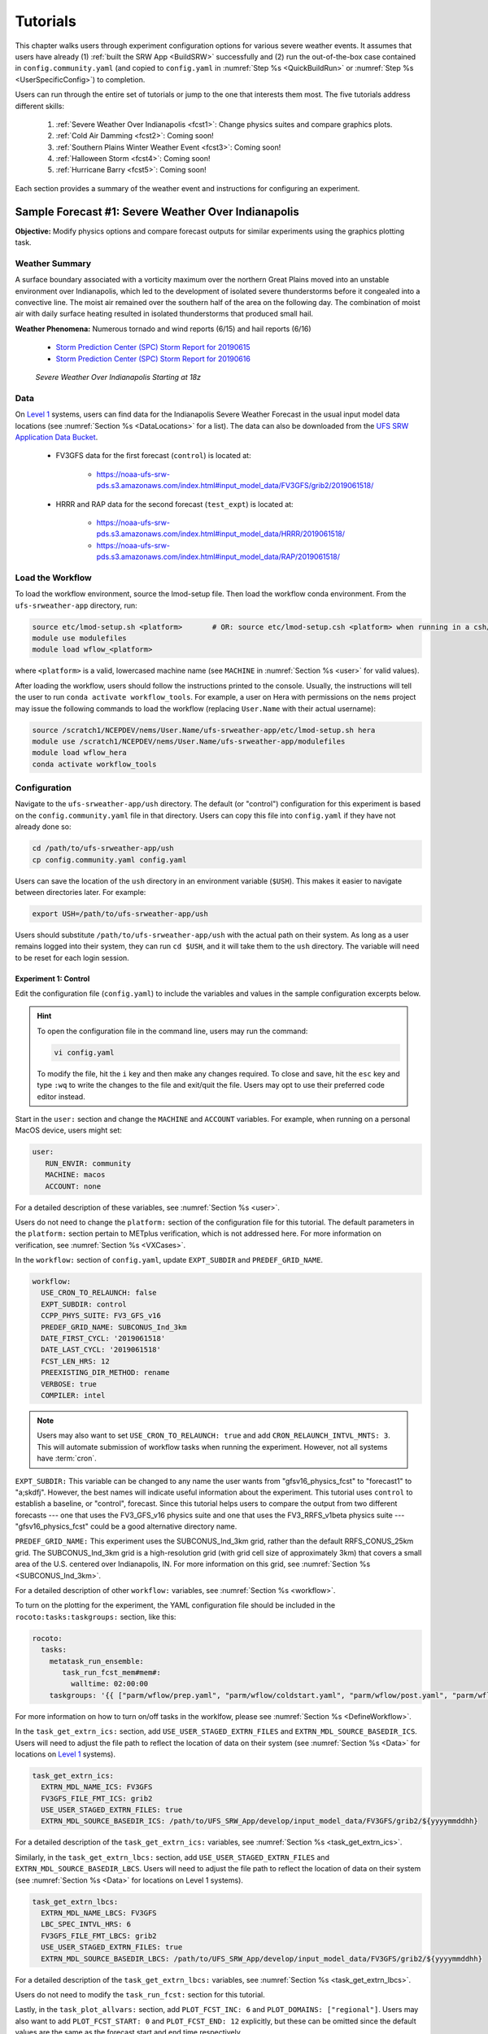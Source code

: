 .. _Tutorial:

=============
Tutorials
=============

This chapter walks users through experiment configuration options for various severe weather events. It assumes that users have already (1) :ref:`built the SRW App <BuildSRW>` successfully and (2) run the out-of-the-box case contained in ``config.community.yaml`` (and copied to ``config.yaml`` in :numref:`Step %s <QuickBuildRun>` or :numref:`Step %s <UserSpecificConfig>`) to completion. 

Users can run through the entire set of tutorials or jump to the one that interests them most. The five tutorials address different skills:

   #. :ref:`Severe Weather Over Indianapolis <fcst1>`: Change physics suites and compare graphics plots. 
   #. :ref:`Cold Air Damming <fcst2>`: Coming soon!
   #. :ref:`Southern Plains Winter Weather Event <fcst3>`: Coming soon!
   #. :ref:`Halloween Storm <fcst4>`: Coming soon!
   #. :ref:`Hurricane Barry <fcst5>`: Coming soon!

Each section provides a summary of the weather event and instructions for configuring an experiment. 

.. _fcst1:

Sample Forecast #1: Severe Weather Over Indianapolis
=======================================================

**Objective:** Modify physics options and compare forecast outputs for similar experiments using the graphics plotting task. 

Weather Summary
--------------------

A surface boundary associated with a vorticity maximum over the northern Great Plains moved into an unstable environment over Indianapolis, which led to the development of isolated severe thunderstorms before it congealed into a convective line. The moist air remained over the southern half of the area on the following day. The combination of moist air with daily surface heating resulted in isolated thunderstorms that produced small hail. 

**Weather Phenomena:** Numerous tornado and wind reports (6/15) and hail reports (6/16)

   * `Storm Prediction Center (SPC) Storm Report for 20190615 <https://www.spc.noaa.gov/climo/reports/190615_rpts.html>`__ 
   * `Storm Prediction Center (SPC) Storm Report for 20190616 <https://www.spc.noaa.gov/climo/reports/190616_rpts.html>`__

.. figure:: https://github.com/ufs-community/ufs-srweather-app/wiki/IndySevereWeather18z.gif
   :alt: Radar animation of severe weather over Indianapolis on June 15, 2019 starting at 18z. The animation shows areas of heavy rain and tornado reports moving from west to east over Indianapolis. 

   *Severe Weather Over Indianapolis Starting at 18z*

Data
-------

On `Level 1 <https://github.com/ufs-community/ufs-srweather-app/wiki/Supported-Platforms-and-Compilers>`__ systems, users can find data for the Indianapolis Severe Weather Forecast in the usual input model data locations (see :numref:`Section %s <DataLocations>` for a list). The data can also be downloaded from the `UFS SRW Application Data Bucket <https://noaa-ufs-srw-pds.s3.amazonaws.com/index.html>`__. 

   * FV3GFS data for the first forecast (``control``) is located at: 
   
      * https://noaa-ufs-srw-pds.s3.amazonaws.com/index.html#input_model_data/FV3GFS/grib2/2019061518/

   * HRRR and RAP data for the second forecast (``test_expt``) is located at: 
      
      * https://noaa-ufs-srw-pds.s3.amazonaws.com/index.html#input_model_data/HRRR/2019061518/
      * https://noaa-ufs-srw-pds.s3.amazonaws.com/index.html#input_model_data/RAP/2019061518/

Load the Workflow
--------------------

To load the workflow environment, source the lmod-setup file. Then load the workflow conda environment. From the ``ufs-srweather-app`` directory, run:

.. code-block:: console
   
   source etc/lmod-setup.sh <platform>       # OR: source etc/lmod-setup.csh <platform> when running in a csh/tcsh shell
   module use modulefiles
   module load wflow_<platform>

where ``<platform>`` is a valid, lowercased machine name (see ``MACHINE`` in :numref:`Section %s <user>` for valid values). 

After loading the workflow, users should follow the instructions printed to the console. Usually, the instructions will tell the user to run ``conda activate workflow_tools``. For example, a user on Hera with permissions on the ``nems`` project may issue the following commands to load the workflow (replacing ``User.Name`` with their actual username):

.. code-block:: console
   
   source /scratch1/NCEPDEV/nems/User.Name/ufs-srweather-app/etc/lmod-setup.sh hera
   module use /scratch1/NCEPDEV/nems/User.Name/ufs-srweather-app/modulefiles
   module load wflow_hera
   conda activate workflow_tools

Configuration
-------------------------

Navigate to the ``ufs-srweather-app/ush`` directory. The default (or "control") configuration for this experiment is based on the ``config.community.yaml`` file in that directory. Users can copy this file into ``config.yaml`` if they have not already done so:

.. code-block:: console

   cd /path/to/ufs-srweather-app/ush
   cp config.community.yaml config.yaml

Users can save the location of the ``ush`` directory in an environment variable (``$USH``). This makes it easier to navigate between directories later. For example:

.. code-block:: console

   export USH=/path/to/ufs-srweather-app/ush

Users should substitute ``/path/to/ufs-srweather-app/ush`` with the actual path on their system. As long as a user remains logged into their system, they can run ``cd $USH``, and it will take them to the ``ush`` directory. The variable will need to be reset for each login session. 

Experiment 1: Control
^^^^^^^^^^^^^^^^^^^^^^^^

Edit the configuration file (``config.yaml``) to include the variables and values in the sample configuration excerpts below. 

.. Hint:: 
   
   To open the configuration file in the command line, users may run the command:

   .. code-block:: console

      vi config.yaml

   To modify the file, hit the ``i`` key and then make any changes required. To close and save, hit the ``esc`` key and type ``:wq`` to write the changes to the file and exit/quit the file. Users may opt to use their preferred code editor instead.

Start in the ``user:`` section and change the ``MACHINE`` and ``ACCOUNT`` variables. For example, when running on a personal MacOS device, users might set:

.. code-block:: console

   user:
      RUN_ENVIR: community
      MACHINE: macos
      ACCOUNT: none

For a detailed description of these variables, see :numref:`Section %s <user>`.

Users do not need to change the ``platform:`` section of the configuration file for this tutorial. The default parameters in the ``platform:`` section pertain to METplus verification, which is not addressed here. For more information on verification, see :numref:`Section %s <VXCases>`.

In the ``workflow:`` section of ``config.yaml``, update ``EXPT_SUBDIR`` and ``PREDEF_GRID_NAME``.

.. code-block:: console

   workflow:
     USE_CRON_TO_RELAUNCH: false
     EXPT_SUBDIR: control
     CCPP_PHYS_SUITE: FV3_GFS_v16
     PREDEF_GRID_NAME: SUBCONUS_Ind_3km
     DATE_FIRST_CYCL: '2019061518'
     DATE_LAST_CYCL: '2019061518'
     FCST_LEN_HRS: 12
     PREEXISTING_DIR_METHOD: rename
     VERBOSE: true
     COMPILER: intel

.. _CronNote:

.. note::

   Users may also want to set ``USE_CRON_TO_RELAUNCH: true`` and add ``CRON_RELAUNCH_INTVL_MNTS: 3``. This will automate submission of workflow tasks when running the experiment. However, not all systems have :term:`cron`. 

``EXPT_SUBDIR:`` This variable can be changed to any name the user wants from "gfsv16_physics_fcst" to "forecast1" to "a;skdfj". However, the best names will indicate useful information about the experiment. This tutorial uses ``control`` to establish a baseline, or "control", forecast. Since this tutorial helps users to compare the output from two different forecasts --- one that uses the FV3_GFS_v16 physics suite and one that uses the FV3_RRFS_v1beta physics suite --- "gfsv16_physics_fcst" could be a good alternative directory name.

``PREDEF_GRID_NAME:`` This experiment uses the SUBCONUS_Ind_3km grid, rather than the default RRFS_CONUS_25km grid. The SUBCONUS_Ind_3km grid is a high-resolution grid (with grid cell size of approximately 3km) that covers a small area of the U.S. centered over Indianapolis, IN. For more information on this grid, see :numref:`Section %s <SUBCONUS_Ind_3km>`.

For a detailed description of other ``workflow:`` variables, see :numref:`Section %s <workflow>`.

To turn on the plotting for the experiment, the YAML configuration file
should be included in the ``rocoto:tasks:taskgroups:`` section, like this:

.. code-block:: console

  rocoto:
    tasks:
      metatask_run_ensemble:
         task_run_fcst_mem#mem#:
           walltime: 02:00:00
      taskgroups: '{{ ["parm/wflow/prep.yaml", "parm/wflow/coldstart.yaml", "parm/wflow/post.yaml", "parm/wflow/plot.yaml"]|include }}'


For more information on how to turn on/off tasks in the worklfow, please
see :numref:`Section %s <DefineWorkflow>`.

In the ``task_get_extrn_ics:`` section, add ``USE_USER_STAGED_EXTRN_FILES`` and ``EXTRN_MDL_SOURCE_BASEDIR_ICS``. Users will need to adjust the file path to reflect the location of data on their system (see :numref:`Section %s <Data>` for locations on `Level 1 <https://github.com/ufs-community/ufs-srweather-app/wiki/Supported-Platforms-and-Compilers>`__ systems). 

.. code-block:: console

   task_get_extrn_ics:
     EXTRN_MDL_NAME_ICS: FV3GFS
     FV3GFS_FILE_FMT_ICS: grib2
     USE_USER_STAGED_EXTRN_FILES: true
     EXTRN_MDL_SOURCE_BASEDIR_ICS: /path/to/UFS_SRW_App/develop/input_model_data/FV3GFS/grib2/${yyyymmddhh}

For a detailed description of the ``task_get_extrn_ics:`` variables, see :numref:`Section %s <task_get_extrn_ics>`. 

Similarly, in the ``task_get_extrn_lbcs:`` section, add ``USE_USER_STAGED_EXTRN_FILES`` and ``EXTRN_MDL_SOURCE_BASEDIR_LBCS``. Users will need to adjust the file path to reflect the location of data on their system (see :numref:`Section %s <Data>` for locations on Level 1 systems). 

.. code-block:: console

   task_get_extrn_lbcs:
     EXTRN_MDL_NAME_LBCS: FV3GFS
     LBC_SPEC_INTVL_HRS: 6
     FV3GFS_FILE_FMT_LBCS: grib2
     USE_USER_STAGED_EXTRN_FILES: true
     EXTRN_MDL_SOURCE_BASEDIR_LBCS: /path/to/UFS_SRW_App/develop/input_model_data/FV3GFS/grib2/${yyyymmddhh}

For a detailed description of the ``task_get_extrn_lbcs:`` variables, see :numref:`Section %s <task_get_extrn_lbcs>`. 

Users do not need to modify the ``task_run_fcst:`` section for this tutorial. 

Lastly, in the ``task_plot_allvars:`` section, add ``PLOT_FCST_INC: 6`` and  ``PLOT_DOMAINS: ["regional"]``. Users may also want to add ``PLOT_FCST_START: 0`` and ``PLOT_FCST_END: 12`` explicitly, but these can be omitted since the default values are the same as the forecast start and end time respectively. 

.. code-block:: console

   task_plot_allvars:
     COMOUT_REF: ""
     PLOT_FCST_INC: 6
     PLOT_DOMAINS: ["regional"]

``PLOT_FCST_INC:`` This variable indicates the forecast hour increment for the plotting task. By setting the value to ``6``, the task will generate a ``.png`` file for every 6th forecast hour starting from 18z on June 15, 2019 (the 0th forecast hour) through the 12th forecast hour (June 16, 2019 at 06z).

``PLOT_DOMAINS:`` The plotting scripts are designed to generate plots over the entire CONUS by default, but by setting this variable to ["regional"], the experiment will generate plots for the smaller SUBCONUS_Ind_3km regional domain instead. 

After configuring the forecast, users can generate the forecast by running:

.. code-block:: console

   ./generate_FV3LAM_wflow.py

To see experiment progress, users should navigate to their experiment directory. Then, use the ``rocotorun`` command to launch new workflow tasks and ``rocotostat`` to check on experiment progress. 

.. code-block:: console

   cd /path/to/expt_dirs/control
   rocotorun -w FV3LAM_wflow.xml -d FV3LAM_wflow.db -v 10
   rocotostat -w FV3LAM_wflow.xml -d FV3LAM_wflow.db -v 10

Users will need to rerun the ``rocotorun`` and ``rocotostat`` commands above regularly and repeatedly to continue submitting workflow tasks and receiving progress updates. 

.. note::

   When using cron to automate the workflow submission (as described :ref:`above <CronNote>`), users can omit the ``rocotorun`` command and simply use ``rocotostat`` to check on progress periodically. 

Users can save the location of the ``control`` directory in an environment variable (``$CONTROL``). This makes it easier to navigate between directories later. For example:

.. code-block:: console

   export CONTROL=/path/to/expt_dirs/control

Users should substitute ``/path/to/expt_dirs/control`` with the actual path on their system. As long as a user remains logged into their system, they can run ``cd $CONTROL``, and it will take them to the ``control`` experiment directory. The variable will need to be reset for each login session. 

Experiment 2: Test
^^^^^^^^^^^^^^^^^^^^^^

Once the control case is running, users can return to the ``config.yaml`` file (in ``$USH``) and adjust the parameters for a new forecast. Most of the variables will remain the same. However, users will need to adjust ``EXPT_SUBDIR`` and ``CCPP_PHYS_SUITE`` in the ``workflow:`` section as follows:

.. code-block:: console

   workflow:
     EXPT_SUBDIR: test_expt
     CCPP_PHYS_SUITE: FV3_RRFS_v1beta

``EXPT_SUBDIR:`` This name must be different than the ``EXPT_SUBDIR`` name used in the previous forecast experiment. Otherwise, the first forecast experiment will be overwritten. ``test_expt`` is used here, but the user may select a different name if desired. 

``CCPP_PHYS_SUITE:`` The FV3_RRFS_v1beta physics suite was specifically created for convection-allowing scales and is the precursor to the operational physics suite that will be used in the Rapid Refresh Forecast System (:term:`RRFS`). 

.. hint:: 
   
   Later, users may want to conduct additional experiments using the FV3_HRRR and FV3_WoFS_v0 physics suites. Like FV3_RRFS_v1beta, these physics suites were designed for use with high-resolution grids for storm-scale predictions. 

.. COMMENT: Maybe also FV3_RAP?

Next, users will need to modify the data parameters in ``task_get_extrn_ics:`` and ``task_get_extrn_lbcs:`` to use HRRR and RAP data rather than FV3GFS data. Users will need to change the following lines in each section:

.. code-block:: console

   task_get_extrn_ics:
     EXTRN_MDL_NAME_ICS: HRRR
     EXTRN_MDL_SOURCE_BASEDIR_ICS: /path/to/UFS_SRW_App/develop/input_model_data/HRRR/${yyyymmddhh}
   task_get_extrn_lbcs:
     EXTRN_MDL_NAME_LBCS: RAP
     EXTRN_MDL_SOURCE_BASEDIR_LBCS: /path/to/UFS_SRW_App/develop/input_model_data/RAP/${yyyymmddhh}
     EXTRN_MDL_LBCS_OFFSET_HRS: '-0'

HRRR and RAP data are better than FV3GFS data for use with the FV3_RRFS_v1beta physics scheme because these datasets use the same physics :term:`parameterizations` that are in the FV3_RRFS_v1beta suite. They focus on small-scale weather phenomena involved in storm development, so forecasts tend to be more accurate when HRRR/RAP data are paired with FV3_RRFS_v1beta and a high-resolution (e.g., 3-km) grid. Using HRRR/RAP data with FV3_RRFS_v1beta also limits the "spin-up adjustment" that takes place when initializing with model data coming from different physics.

``EXTRN_MDL_LBCS_OFFSET_HRS:`` This variable allows users to use lateral boundary conditions (:term:`LBCs`) from a previous forecast run that was started earlier than the start time of the forecast being configured in this experiment. This variable is set to 0 by default except when using RAP data; with RAP data, the default value is 3, so the forecast will look for LBCs from a forecast started 3 hours earlier (i.e., at 2019061515 --- 15z --- instead of 2019061518). To avoid this, users must set ``EXTRN_MDL_LBCS_OFFSET_HRS`` explicitly. 

Under ``rocoto:tasks:``, add a section to increase the maximum wall time for the postprocessing tasks. The walltime is the maximum length of time a task is allowed to run. On some systems, the default of 15 minutes may be enough, but on others (e.g., NOAA Cloud), the post-processing time exceeds 15 minutes, so the tasks fail. 

.. code-block:: console

   rocoto:
     tasks:
       metatask_run_ensemble:
         task_run_fcst_mem#mem#:
           walltime: 02:00:00
       taskgroups: '{{ ["parm/wflow/prep.yaml", "parm/wflow/coldstart.yaml", "parm/wflow/post.yaml", "parm/wflow/plot.yaml"]|include }}'
       metatask_run_ens_post:
         run_fcst_mem#mem#:
           walltime: 00:20:00

Lastly, users must set the ``COMOUT_REF`` variable in the ``task_plot_allvars:`` section to create difference plots that compare output from the two experiments. ``COMOUT_REF`` is a template variable, so it references other workflow variables within it (see :numref:`Section %s <TemplateVars>` for details on template variables). ``COMOUT_REF`` should provide the path to the ``control`` experiment forecast output using single quotes as shown below:

.. code-block:: console

   task_plot_allvars:
     COMOUT_REF: '${EXPT_BASEDIR}/control/${PDY}${cyc}/postprd'

Here, ``$EXPT_BASEDIR`` is the path to the main experiment directory (named ``expt_dirs`` by default). ``$PDY`` refers to the cycle date in YYYYMMDD format, and ``$cyc`` refers to the starting hour of the cycle. ``postprd`` contains the post-processed data from the experiment. Therefore, ``COMOUT_REF`` will refer to ``control/2019061518/postprd`` and compare those plots against the ones in ``test_expt/2019061518/postprd``. 

After configuring the forecast, users can generate the second forecast by running:

.. code-block:: console

   ./generate_FV3LAM_wflow.py

To see experiment progress, users should navigate to their experiment directory. As in the first forecast, the following commands allow users to launch new workflow tasks and check on experiment progress. 

.. code-block:: console

   cd /path/to/expt_dirs/test_expt
   rocotorun -w FV3LAM_wflow.xml -d FV3LAM_wflow.db -v 10
   rocotostat -w FV3LAM_wflow.xml -d FV3LAM_wflow.db -v 10

.. note::

   When using cron to automate the workflow submission (as described :ref:`above <CronNote>`), users can omit the ``rocotorun`` command and simply use ``rocotostat`` to check on progress periodically. 

.. note::
   
   If users have not automated their workflow using cron, they will need to ensure that they continue issuing ``rocotorun`` commands to launch all of the tasks in each experiment. While switching between experiment directories to run ``rocotorun`` and ``rocotostat`` commands in both directories is possible, it may be easier to finish the ``control`` experiment's tasks before starting on ``test_expt``. 

As with the ``control`` experiment, users can save the location of the ``test_expt`` directory in an environment variable (e.g., ``$TEST``). This makes it easier to navigate between directories later. For example:

.. code-block:: console

   export TEST=/path/to/expt_dirs/test_expt

Users should substitute ``/path/to/expt_dirs/test_expt`` with the actual path on their system. 

Compare and Analyze Results
-----------------------------

Navigate to ``test_expt/2019061518/postprd``. This directory contains the post-processed data generated by the :term:`UPP` from the forecast. After the ``plot_allvars`` task completes, this directory will contain ``.png`` images for several forecast variables including 2-m temperature, 2-m dew point temperature, 10-m winds, accumulated precipitation, composite reflectivity, and surface-based CAPE/CIN. Plots with a ``_diff`` label in the file name are plots that compare the ``control`` forecast and the ``test_expt`` forecast. 

Copy ``.png`` Files onto Local System
^^^^^^^^^^^^^^^^^^^^^^^^^^^^^^^^^^^^^^^^^

Users who are working on the cloud or on an HPC cluster may want to copy the ``.png`` files onto their local system to view in their preferred image viewer. Detailed instructions are available in the :ref:`Introduction to SSH & Data Transfer <SSHDataTransfer>`.

In summary, users can run the ``scp`` command in a new terminal/command prompt window to securely copy files from a remote system to their local system if an SSH tunnel is already established between the local system and the remote system. Users can adjust one of the following commands for their system:

.. code-block:: console

   scp username@your-IP-address:/path/to/source_file_or_directory /path/to/destination_file_or_directory
   # OR
   scp -P 12345 username@localhost:/path/to/source_file_or_directory path/to/destination_file_or_directory

Users would need to modify ``username``, ``your-IP-address``, ``-P 12345``, and the file paths to reflect their systems' information. See the :ref:`Introduction to SSH & Data Transfer <SSHDataTransfer>` for example commands. 

.. _ComparePlots:

Compare Images
^^^^^^^^^^^^^^^^^^

The plots generated by the experiment cover a variety of variables. After downloading the ``.png`` plots, users can open and view the plots on their local system in their preferred image viewer. :numref:`Table %s <DiffPlots>` lists the available plots (``hhh`` corresponds to the three-digit forecast hour): 

.. _DiffPlots:

.. table:: Sample Indianapolis Forecast Plots

   +-----------------------------------------+-----------------------------------+
   | Field                                   | File Name                         |
   +=========================================+===================================+
   | 2-meter dew point temperature           | 2mdew_diff_regional_fhhh.png      |
   +-----------------------------------------+-----------------------------------+
   | 2-meter temperature                     | 2mt_diff_regional_fhhh.png        |
   +-----------------------------------------+-----------------------------------+
   | 10-meter winds                          | 10mwind_diff_regional_fhhh.png    |
   +-----------------------------------------+-----------------------------------+
   | 250-hPa winds                           | 250wind_diff_regional_fhhh.png    |
   +-----------------------------------------+-----------------------------------+
   | Accumulated precipitation               | qpf_diff_regional_fhhh.png        |
   +-----------------------------------------+-----------------------------------+
   | Composite reflectivity                  | refc_diff_regional_fhhh.png       |
   +-----------------------------------------+-----------------------------------+
   | Surface-based CAPE/CIN                  | sfcape_diff_regional_fhhh.png     |
   +-----------------------------------------+-----------------------------------+
   | Sea level pressure                      | slp_diff_regional_fhhh.png        |
   +-----------------------------------------+-----------------------------------+
   | Max/Min 2 - 5 km updraft helicity       | uh25_diff_regional_fhhh.png       |
   +-----------------------------------------+-----------------------------------+

Each difference plotting ``.png`` file contains three subplots. The plot for the second experiment (``test_expt``) appears in the top left corner, and the plot for the first experiment (``control``) appears in the top right corner. The difference plot that compares both experiments appears at the bottom. Areas of white signify no difference between the plots. Therefore, if the forecast output from both experiments is exactly the same, the difference plot will show a white square (see :ref:`Sea Level Pressure <fcst1_slp>` as an example). If the forecast output from both experiments is extremely different, the plot will show lots of color. 

In general, it is expected that the results for ``test_expt`` (using FV3_RRFS_v1beta physics and HRRR/RAP data) will be more accurate than the results for ``control`` (using FV3_GFS_v16 physics and FV3GFS data) because the physics in ``test_expt`` is designed for high-resolution, storm-scale prediction over a short period of time. The ``control`` experiment physics is better for predicting the evolution of larger scale weather phenomena, like jet stream movement and cyclone development, since the cumulus physics in the FV3_GFS_v16 suite is not configured to run at 3-km resolution.

Analysis
^^^^^^^^^^^

.. _fcst1_slp:

Sea Level Pressure
`````````````````````
In the Sea Level Pressure (SLP) plots, the ``control`` and ``test_expt`` plots are nearly identical at forecast hour f000, so the difference plot is entirely white. 

.. figure:: https://github.com/ufs-community/ufs-srweather-app/wiki/fcst1_plots/slp_diff_regional_f000.png
      :align: center

      *Difference Plot for Sea Level Pressure at f000*

As the forecast continues, the results begin to diverge, as evidenced by the spattering of light blue dispersed across the f006 SLP difference plot. 

.. figure:: https://github.com/ufs-community/ufs-srweather-app/wiki/fcst1_plots/slp_diff_regional_f006.png
      :align: center

      *Difference Plot for Sea Level Pressure at f006*

The predictions diverge further by f012, where a solid section of light blue in the top left corner of the difference plot indicates that to the northwest of Indianapolis, the SLP predictions for the ``control`` forecast were slightly lower than the predictions for the ``test_expt`` forecast. 

.. figure:: https://github.com/ufs-community/ufs-srweather-app/wiki/fcst1_plots/slp_diff_regional_f012.png
      :align: center

      *Difference Plot for Sea Level Pressure at f012*

.. _fcst1_refc:

Composite Reflectivity
``````````````````````````

Reflectivity images visually represent the weather based on the energy (measured in decibels [dBZ]) reflected back from radar. Composite reflectivity generates an image based on reflectivity scans at multiple elevation angles, or "tilts", of the antenna. See https://www.noaa.gov/jetstream/reflectivity for a more detailed explanation of composite reflectivity.

At f000, the ``test_expt`` plot (top left) is showing more severe weather than the ``control`` plot (top right). The ``test_expt`` plot shows a vast swathe of the Indianapolis region covered in yellow with spots of orange, corresponding to composite reflectivity values of 35+ dBZ. The ``control`` plot radar image covers a smaller area of the grid, and with the exception of a few yellow spots, composite reflectivity values are <35 dBZ. The difference plot (bottom) shows areas where the ``test_expt`` plot (red) and the ``control`` plot (blue) have reflectivity values greater than 20 dBZ. The ``test_expt`` plot has significantly more areas with high composite reflectivity values. 

.. figure:: https://github.com/ufs-community/ufs-srweather-app/wiki/fcst1_plots/refc_diff_regional_f000.png
      :align: center

      *Composite Reflectivity at f000*

As the forecast progresses, the radar images resemble each other more (see :numref:`Figure %s <refc006>`). Both the ``test_expt`` and ``control`` plots show the storm gaining energy (with more orange and red areas), rotating counterclockwise, and moving east. Thus, both forecasts do a good job of picking up on the convection. However, the ``test_expt`` forecast still indicates a higher-energy storm with more areas of *dark* red. It appears that the ``test_expt`` case was able to resolve more discrete storms over northwest Indiana and in the squall line. The ``control`` plot has less definition and depicts widespread storms concentrated together over the center of the state. 

.. _refc006:

.. figure:: https://github.com/ufs-community/ufs-srweather-app/wiki/fcst1_plots/refc_diff_regional_f006.png
      :align: center

      *Composite reflectivity at f006 shows storm gathering strength*

At forecast hour 12, the plots for each forecast show a similar evolution of the storm with both resolving a squall line. The ``test_expt`` plot shows a more intense squall line with discrete cells (areas of high composite reflectivity in dark red), which could lead to severe weather. The ``control`` plot shows an overall decrease in composite reflectivity values compared to f006. It also orients the squall line more northward with less intensity, possibly due to convection from the previous forecast runs cooling the atmosphere. In short, ``test_expt`` suggests that the storm will still be going strong at 06z on June 15, 2019, whereas the ``control`` suggests that the storm will begin to let up. 

.. figure:: https://github.com/ufs-community/ufs-srweather-app/wiki/fcst1_plots/refc_diff_regional_f012.png
      :align: center

      *Composite Reflectivity at f012*

.. _fcst1_sfcape:

Surface-Based CAPE/CIN
``````````````````````````

Background
""""""""""""

The National Weather Service (:term:`NWS`) defines Surface-Based Convective Available Potential Energy (CAPE) as "the amount of fuel available to a developing thunderstorm." According to NWS, CAPE "describes the instabilily of the atmosphere and provides an approximation of updraft strength within a thunderstorm. A higher value of CAPE means the atmosphere is more unstable and would therefore produce a stronger updraft" (see `NWS, What is CAPE? <https://www.weather.gov/ilx/swop-severetopics-CAPE>`__ for further explanation). 

According to the NWS `Storm Prediction Center <https://www.spc.noaa.gov/exper/mesoanalysis/help/begin.html>`__, Convective Inhibition (CIN) "represents the 'negative' area on a sounding that must be overcome for storm initiation." In effect, it measures negative buoyancy (-B) --- the opposite of CAPE, which measures positive buoyancy (B or B+) of an air parcel. 

..
   More CAPE/CIN info: https://www.e-education.psu.edu/files/meteo361/image/Section4/cape_primer0301.html

Interpreting the Plots
""""""""""""""""""""""""

CAPE measures are represented on the plots using color. They range in value from 100-5000 Joules per kilogram (J/kg). Lower values are represented by cool colors and higher values are represented by warm colors. In general, values of approximately 1000+ J/kg can lead to severe thunderstorms, although this is also dependent on season and location. 

CIN measures are displayed on the plots using hatch marks:

   * ``*`` means CIN <= -500 J/kg
   * ``+`` means -500 < CIN <= -250 J/kg
   * ``/`` means -250 < CIN <= -100 J/kg
   * ``.`` means -100 < CIN <= -25 J/kg

In general, the higher the CIN values are (i.e., the closer they are to zero), the lower the convective inhibition and the greater the likelihood that a storm will develop. Low CIN values (corresponding to high convective inhibition) make it unlikely that a storm will develop even in the presence of high CAPE. 

At the 0th forecast hour, the ``test_expt`` plot (below, left) shows lower values of CAPE and higher values of CIN than in the ``control`` plot (below, right). This means that ``test_expt`` is projecting lower potential energy available for a storm but also lower inhibition, which means that less energy would be required for a storm to develop. The difference between the two plots is particularly evident in the southwest corner of the difference plot, which shows a 1000+ J/kg difference between the two plots. 

.. figure:: https://github.com/ufs-community/ufs-srweather-app/wiki/fcst1_plots/sfcape_diff_regional_f000.png
      :width: 1200
      :align: center

      *CAPE/CIN Difference Plot at f000*

At the 6th forecast hour, both ``test_expt`` and ``control`` plots are forecasting higher CAPE values overall. Both plots also predict higher CAPE values to the southwest of Indianapolis than to the northeast. This makes sense because the storm was passing from west to east. However, the difference plot shows that the ``control`` forecast is predicting higher CAPE values primarily to the southwest of Indianapolis, whereas ``test_expt`` is projecting a rise in CAPE values throughout the region. The blue region of the difference plot indicates where ``test_expt`` predictions are higher than the ``control`` predictions; the red/orange region shows places where ``control`` predicts significantly higher CAPE values than ``test_expt`` does. 

.. figure:: https://github.com/ufs-community/ufs-srweather-app/wiki/fcst1_plots/sfcape_diff_regional_f006.png
      :width: 1200
      :align: center

      *CAPE/CIN Difference Plot at f006*

At the 12th forecast hour, the ``control`` plot indicates that CAPE may be decreasing overall. ``test_expt``, however, shows that areas of high CAPE remain and continue to grow, particularly to the east. The blue areas of the difference plot indicate that ``test_expt`` is predicting higher CAPE than ``control`` everywhere but in the center of the plot. 

.. figure:: https://github.com/ufs-community/ufs-srweather-app/wiki/fcst1_plots/sfcape_diff_regional_f012.png
      :width: 1200
      :align: center

      *CAPE/CIN Difference Plot at f012*

Try It!
----------

Option 1: Adjust frequency of forecast plots.
^^^^^^^^^^^^^^^^^^^^^^^^^^^^^^^^^^^^^^^^^^^^^^^

For a simple extension of this tutorial, users can adjust ``PLOT_FCST_INC`` to output plots more frequently. For example, users can set ``PLOT_FCST_INC: 1`` to produce plots for every hour of the forecast. This would allow users to conduct a more fine-grained visual comparison of how each forecast evolved. 

Option 2: Compare output from additional physics suites.
^^^^^^^^^^^^^^^^^^^^^^^^^^^^^^^^^^^^^^^^^^^^^^^^^^^^^^^^^^^

Users are encouraged to conduct additional experiments using the FV3_HRRR and FV3_WoFS_v0 physics suites. Like FV3_RRFS_v1beta, these physics suites were designed for use with high-resolution grids for storm-scale predictions. Compare them to each other or to the control! 

Users may find the difference plots for :term:`updraft helicity` particularly informative. The FV3_GFS_v16 physics suite does not contain updraft helicity output in its ``diag_table`` files, so the difference plot generated in this tutorial is empty. Observing high values for updraft helicity indicates the presence of a rotating updraft, often the result of a supercell thunderstorm capable of severe weather, including tornadoes. Comparing the results from two physics suites that measure this parameter can therefore prove insightful.

.. _fcst2:

Sample Forecast #2: Cold Air Damming
========================================

Weather Summary
-----------------

Cold air damming occurs when cold dense air is topographically trapped along the leeward (downwind) side of a mountain. Starting on February 3, 2020, weather conditions leading to cold air damming began to develop east of the Appalachian mountains. By February 6-7, 2020, this cold air damming caused high winds, flash flood advisories, and wintery conditions. 

**Weather Phenomena:** Cold air damming

   * `Storm Prediction Center (SPC) Storm Report for 20200205 <https://www.spc.noaa.gov/climo/reports/200205_rpts.html>`__ 
   * `Storm Prediction Center (SPC) Storm Report for 20200206 <https://www.spc.noaa.gov/climo/reports/200206_rpts.html>`__ 
   * `Storm Prediction Center (SPC) Storm Report for 20200207 <https://www.spc.noaa.gov/climo/reports/200207_rpts.html>`__ 

.. figure:: https://github.com/ufs-community/ufs-srweather-app/wiki/ColdAirDamming.jpg
   :alt: Radar animation of precipitation resulting from cold air damming in the southern Appalachian mountains. 

   *Precipitation Resulting from Cold Air Damming East of the Appalachian Mountains*

Tutorial Content 
-------------------

Coming Soon!

.. _fcst3:

Sample Forecast #3: Southern Plains Winter Weather Event
===========================================================

Weather Summary
--------------------

A polar vortex brought arctic air to much of the U.S. and Mexico. A series of cold fronts and vorticity disturbances helped keep this cold air in place for an extended period of time resulting in record-breaking cold temperatures for many southern states and Mexico. This particular case captures two winter weather disturbances between February 14, 2021 at 06z and February 17, 2021 at 06z that brought several inches of snow to Oklahoma City. A lull on February 16, 2021 resulted in record daily low temperatures. 
   
**Weather Phenomena:** Snow and record-breaking cold temperatures

.. figure:: https://github.com/ufs-community/ufs-srweather-app/wiki/SouthernPlainsWinterWeather.jpg
   :alt: Radar animation of the Southern Plains Winter Weather Event centered over Oklahoma City. Animation starts on February 14, 2021 at 6h00 UTC and ends on February 17, 2021 at 6h00 UTC. 

   *Southern Plains Winter Weather Event Over Oklahoma City*

.. COMMENT: Upload a png to the SRW wiki and change the hyperlink to point to that. 

Tutorial Content
-------------------

Coming Soon!

.. _fcst4:

Sample Forecast #4: Halloween Storm
=======================================

Weather Summary
--------------------

A line of severe storms brought strong winds, flash flooding, and tornadoes to the eastern half of the US.

**Weather Phenomena:** Flooding and high winds

   * `Storm Prediction Center (SPC) Storm Report for 20191031 <https://www.spc.noaa.gov/climo/reports/191031_rpts.html>`__ 

.. figure:: https://github.com/ufs-community/ufs-srweather-app/wiki/HalloweenStorm.jpg
   :alt: Radar animation of the Halloween Storm that swept across the Eastern United States in 2019. 

   *Halloween Storm 2019*

Tutorial Content
-------------------

Coming Soon!

.. _fcst5:

Sample Forecast #5: Hurricane Barry
=======================================

Weather Summary
--------------------

Hurricane Barry made landfall in Louisiana on July 11, 2019 as a Category 1 hurricane. It produced widespread flooding in the region and had a peak wind speed of 72 mph and a minimum pressure of 992 hPa. 

**Weather Phenomena:** Flooding, wind, and tornado reports

   * `Storm Prediction Center (SPC) Storm Report for 20190713 <https://www.spc.noaa.gov/climo/reports/190713_rpts.html>`__ 
   * `Storm Prediction Center (SPC) Storm Report for 20190714 <https://www.spc.noaa.gov/climo/reports/190714_rpts.html>`__

.. figure:: https://github.com/ufs-community/ufs-srweather-app/wiki/HurricaneBarry_Making_Landfall.jpg
   :alt: Radar animation of Hurricane Barry making landfall. 

   *Hurricane Barry Making Landfall*

Tutorial Content
-------------------

Coming Soon!

